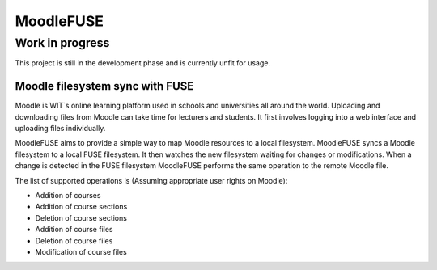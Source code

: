==========
MoodleFUSE
==========

Work in progress
----------------
This project is still in the development phase and is currently unfit for usage.

Moodle filesystem sync with FUSE
################################

.. image:: https://travis-ci.org/BroganD1993/MoodleFUSE.svg?branch=master
    :target: https://travis-ci.org/BroganD1993/MoodleFUSE
.. image:: https://badge.waffle.io/brogand1993/moodlefuse.svg?label=ready&title=Ready 
   :target: https://waffle.io/brogand1993/moodlefuse 
   :alt: 'Stories in Ready'
 
 
Moodle is WIT`s online learning platform used in schools and universities all around the world. Uploading 
and downloading files from Moodle can take time for lecturers and students. It first involves logging into 
a web interface and uploading files individually.

MoodleFUSE aims to provide a simple way to map Moodle resources to a local filesystem. MoodleFUSE syncs a 
Moodle filesystem to a local FUSE filesystem.  It then watches the new filesystem waiting for changes or 
modifications. When a change is detected in the FUSE filesystem MoodleFUSE performs the same operation to 
the remote Moodle file. 

The list of supported operations is (Assuming appropriate user rights on Moodle):

-	Addition of courses
-	Addition of course sections
-	Deletion of course sections
-	Addition of course files
-	Deletion of course files
-	Modification of course files

